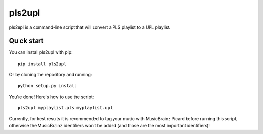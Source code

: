 =======
pls2upl
=======

pls2upl is a command-line script that will convert a PLS playlist to a UPL
playlist.


Quick start
-----------

You can install pls2upl with pip::

    pip install pls2upl

Or by cloning the repository and running::

    python setup.py install

You're done! Here's how to use the script::

    pls2upl myplaylist.pls myplaylist.upl

Currently, for best results it is recommended to tag your music with MusicBrainz
Picard before running this script, otherwise the MusicBrainz identifiers won't
be added (and those are the most important identifiers)!

